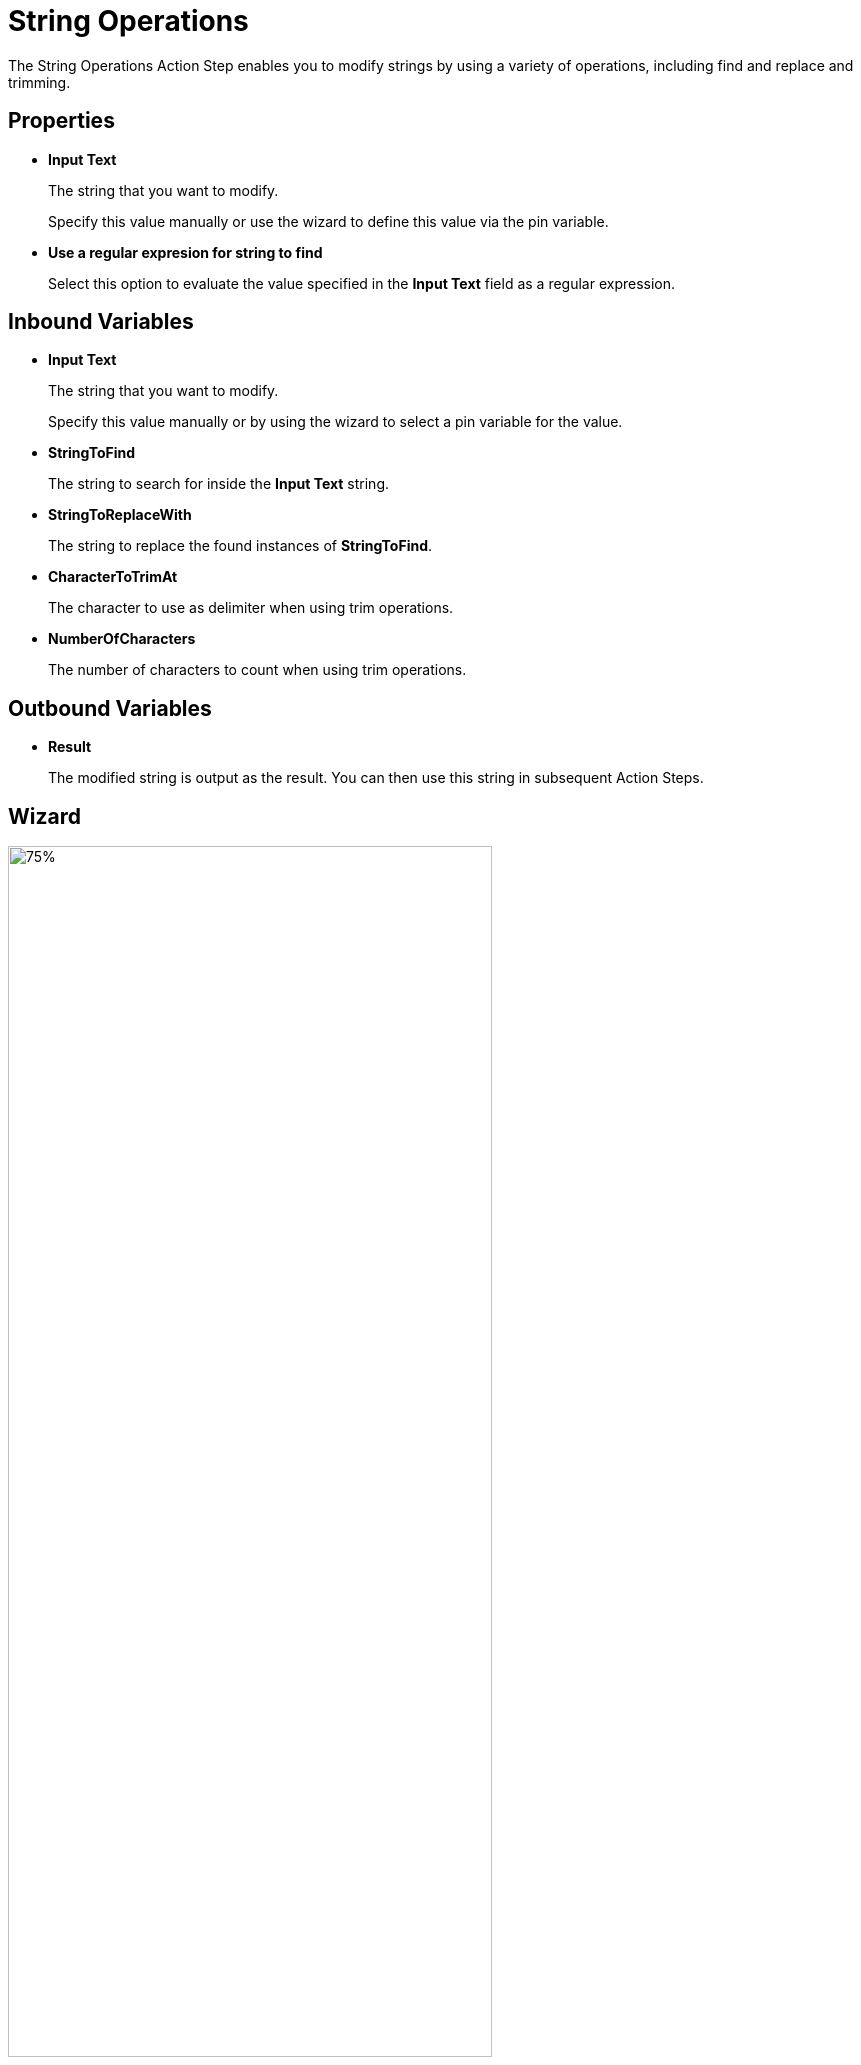 

= String Operations

The String Operations Action Step enables you to modify strings by using a variety of operations, including find and replace and trimming.

== Properties

* *Input Text* 
+
The string that you want to modify. 
+
Specify this value manually or use the wizard to define this value via the pin variable.
* *Use a regular expresion for string to find*
+
Select this option to evaluate the value specified in the *Input Text* field as a regular expression.  

== Inbound Variables

//link:\l[*Input text*]
* *Input Text* 
+
The string that you want to modify. 
+
Specify this value manually or by using the wizard to select a pin variable for the value.
* *StringToFind* 
+
The string to search for inside the *Input Text* string. 
* *StringToReplaceWith* 
+
The string to replace the found instances of *StringToFind*.
* *CharacterToTrimAt* 
+
The character to use as delimiter when using trim operations. 
* *NumberOfCharacters*
+
The number of characters to count when using trim operations. 

== Outbound Variables

* *Result* 
+
The modified string is output as the result. You can then use this string in subsequent Action Steps.

== Wizard

image:string-operations-wizard.png[75%, 75%, The available string operations in the String Operations wizard.] 

* *String operation* 
+
The string operation you want to perform. The following operations are available:

** *Analyse*
** *Find and replace text* 
+
Searches and replaces text found in the input text. For example: 
+
*** *Input text (string)* = `MyTESTString`
*** *Find what* = `TEST`
*** *Replace with* = `NEW`
*** Output = `MyNEWString`
** *Left (take first characters)*
+
Outputs the specified number of characters from the string, starting from the first character. For example: 
+
*** *Input text (string)* = `MyTESTString`
*** *Number of characters* = `4`
*** Output = `MyTE` 
** *Right (take last characters)*
+
Outputs the specified number of characters from the string, starting from the last character. For example: 
+
*** *Input text (string)* = `MyTESTString`
*** *Number of characters* = `4`
*** Output = `ring` 
** *Trim left (remove first characters)*
+
Removes the specified number of characters from the string, starting from the first character. For example: 
+
*** *Input text (string)* = `MyTESTString`
*** *Number of characters* = `3`
*** Output = `ESTString` 
** *Trim right (remove last characters)*
+
Removes the specified number of characters from the string, starting from the last character. For example: 
+
*** *Input text (string)* = `MyTESTString`
*** *Number of characters* = `3`
*** Output = `MyTESTStr` 
** *Takes first characters of the string until a specific character (specific character is not part of output)*
+
Outputs all characters between the beginning of the string and the first occurrence of the *Character to trim at*. For example: 
+
*** *Input text (string)* = `MyTESTString`
*** *Character to trim at* = `t`
*** Output = `MyTESTS` 
+
Note that the output string does not include the search character.
** *Takes last characters of the string until a specific character (specific character is not part of output)*
+
Outputs all characters between the end of the string and the first occurrence of the *Character to trim at*. For example: 
+
*** *Input text (string)* = `MyTESTString`
*** *Character to trim at* = `T`
*** Output = `String`
+
Note that the output string does not include the search character.
** *Removes first characters of the string until a specific character (specific character is not part of output)*
+
Removes all characters between the beginning of the string and the first occurrence of the *Character to trim at*. For example: 
+
*** *Input text (string)* = `MyTESTString`
*** *Character to trim at* = `T`
*** Output = `ESTString` 
+
Note that the search character is removed from the output string. 
** *Removes last characters of the string until a specific character (specific character is not part of output)*
+
Removes all characters between the end of the string and the first occurrence of the *Character to trim at*. For example: 
+
*** *Input text (string)* = `MyTESTString`
*** *Character to trim at* = `T`
*** Output = `MyTES` 
+
Note that the search character is removed from the output string. 